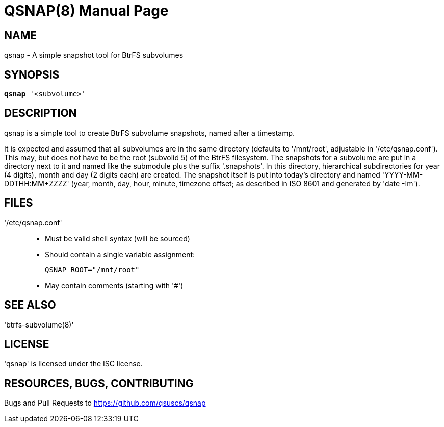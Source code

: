 = QSNAP(8)
:doctype: manpage
:author: Thomas Schneider

== NAME
qsnap - A simple snapshot tool for BtrFS subvolumes

== SYNOPSIS
[verse]
*qsnap* '<subvolume>'

== DESCRIPTION
qsnap is a simple tool to create BtrFS subvolume snapshots, named after a
timestamp.

It is expected and assumed that all subvolumes are in the same directory
(defaults to '/mnt/root', adjustable in '/etc/qsnap.conf').  This may, but does
not have to be the root (subvolid 5) of the BtrFS filesystem.  The snapshots for
a subvolume are put in a directory next to it and named like the submodule plus
the suffix '.snapshots'.  In this directory, hierarchical subdirectories for
year (4 digits), month and day (2 digits each) are created.  The snapshot itself
is put into today’s directory and named 'YYYY-MM-DDTHH:MM+ZZZZ' (year, month, day,
hour, minute, timezone offset; as described in ISO 8601 and generated by 'date
-Im').

== FILES
'/etc/qsnap.conf'::
    * Must be valid shell syntax (will be sourced)
    * Should contain a single variable assignment:
+
[source,shell]
----
QSNAP_ROOT="/mnt/root"
----
    * May contain comments (starting with '#')

== SEE ALSO
'btrfs-subvolume(8)'

== LICENSE
'qsnap' is licensed under the ISC license.

== RESOURCES, BUGS, CONTRIBUTING
Bugs and Pull Requests to https://github.com/qsuscs/qsnap
